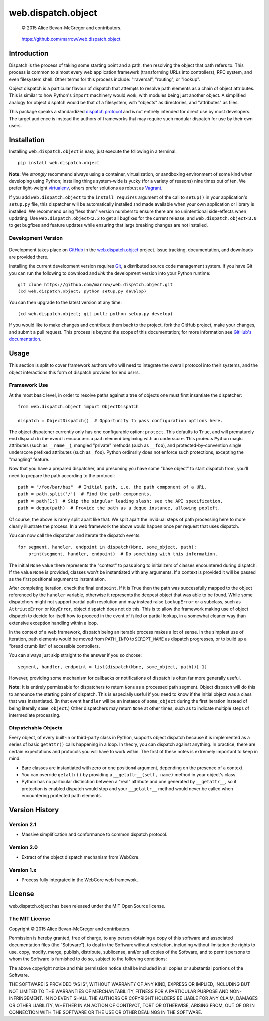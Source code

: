 ===================
web.dispatch.object
===================

    © 2015 Alice Bevan-McGregor and contributors.

..

    https://github.com/marrow/web.dispatch.object

..

    |latestversion| |downloads| |masterstatus| |mastercover| |issuecount|



Introduction
============

Dispatch is the process of taking some starting point and a path, then resolving the object that path refers to. This
process is common to almost every web application framework (transforming URLs into controllers), RPC system, and even
filesystem shell. Other terms for this process include: "traversal", "routing", or "lookup".

Object dispatch is a particular flavour of dispatch that attempts to resolve path elements as a chain of object
attributes.  This is similar to how Python's ``import`` machinery would work, with modules being just another object.
A simplified analogy for object dispatch would be that of a filesystem, with "objects" as directories, and
"attributes" as files.

This package speaks a standardized `dispatch protocol <https://github.com/marrow/WebCore/wiki/Dispatch-Protocol>`_ and
is not entirely intended for direct use by most developers. The target audience is instead the authors of frameworks
that may require such modular dispatch for use by their own users.


Installation
============

Installing ``web.dispatch.object`` is easy, just execute the following in a terminal::

    pip install web.dispatch.object

**Note:** We *strongly* recommend always using a container, virtualization, or sandboxing environment of some kind when
developing using Python; installing things system-wide is yucky (for a variety of reasons) nine times out of ten.  We
prefer light-weight `virtualenv <https://virtualenv.pypa.io/en/latest/virtualenv.html>`_, others prefer solutions as
robust as `Vagrant <http://www.vagrantup.com>`_.

If you add ``web.dispatch.object`` to the ``install_requires`` argument of the call to ``setup()`` in your
application's ``setup.py`` file, this dispatcher will be automatically installed and made available when your own
application or library is installed.  We recommend using "less than" version numbers to ensure there are no
unintentional side-effects when updating.  Use ``web.dispatch.object<2.2`` to get all bugfixes for the current release,
and ``web.dispatch.object<3.0`` to get bugfixes and feature updates while ensuring that large breaking changes are not
installed.


Development Version
-------------------

    |developstatus| |developcover|

Development takes place on `GitHub <https://github.com/>`_ in the 
`web.dispatch.object <https://github.com/marrow/web.dispatch.object/>`_ project.  Issue tracking, documentation, and
downloads are provided there.

Installing the current development version requires `Git <http://git-scm.com/>`_, a distributed source code management
system.  If you have Git you can run the following to download and *link* the development version into your Python
runtime::

    git clone https://github.com/marrow/web.dispatch.object.git
    (cd web.dispatch.object; python setup.py develop)

You can then upgrade to the latest version at any time::

    (cd web.dispatch.object; git pull; python setup.py develop)

If you would like to make changes and contribute them back to the project, fork the GitHub project, make your changes,
and submit a pull request.  This process is beyond the scope of this documentation; for more information see
`GitHub's documentation <http://help.github.com/>`_.


Usage
=====

This section is split to cover framework authors who will need to integrate the overall protocol into their systems,
and the object interactions this form of dispatch provides for end users.


Framework Use
-------------

At the most basic level, in order to resolve paths against a tree of objects one must first insantiate the dispatcher::

    from web.dispatch.object import ObjectDispatch
    
    dispatch = ObjectDispatch()  # Opportunity to pass configuration options here.

The object dispatcher currently only has one configurable option: ``protect``. This defaults to ``True``, and will
prematurely end dispatch in the event it encounters a path element beginning with an underscore. This protects Python
magic attributes (such as ``__name__``), mangled "private" methods (such as ``__foo``), and protected-by-convention
single underscore prefixed attributes (such as ``_foo``). Python ordinarily does not enforce such protections,
excepting the "mangling" feature.

Now that you have a prepared dispatcher, and presuming you have some "base object" to start dispatch from, you'll need
to prepare the path according to the protocol::

    path = "/foo/bar/baz"  # Initial path, i.e. the path component of a URL.
    path = path.split('/')  # Find the path components.
    path = path[1:]  # Skip the singular leading slash; see the API specification.
    path = deque(path)  # Provide the path as a deque instance, allowing popleft.

Of course, the above is rarely split apart like that. We split apart the invidiual steps of path processing here to
more clearly illustrate the process. In a web framework the above would happen once per request that uses dispatch.

You can now call the dispatcher and iterate the dispatch events::

    for segment, handler, endpoint in dispatch(None, some_object, path):
        print(segment, handler, endpoint)  # Do something with this information.

The initial ``None`` value there represents the "context" to pass along to initializers of classes encountered during
dispatch.  If the value ``None`` is provided, classes won't be instantiated with any arguments. If a context is
provided it will be passed as the first positional argument to instantiation.

After completing iteration, check the final ``endpoint``.  If it is ``True`` then the path was successfully mapped to
the object referenced by the ``handler`` variable, otherwise it represents the deepest object that was able to be
found. While some dispatchers might not support partial path resolution and may instead raise ``LookupError`` or a
subclass, such as ``AttriuteError`` or ``KeyError``, object dispatch does not do this. This is to allow the framework
making use of object dispatch to decide for itself how to proceed in the event of failed or partial lookup, in a
somewhat cleaner way than extensive exception handling within a loop.

In the context of a web framework, dispatch being an iterable process makes a lot of sense. In the simplest use of
iteration, path elements would be moved from ``PATH_INFO`` to ``SCRIPT_NAME`` as dispatch progresses, or to build up a
"bread crumb list" of accessible controllers.

You can always just skip straight to the answer if you so choose::

    segment, handler, endpoint = list(dispatch(None, some_object, path))[-1]

However, providing some mechanism for callbacks or notifications of dispatch is often far more generally useful.

**Note:** It is entirely permissable for dispatchers to return ``None`` as a processed path segment. Object dispatch
will do this to announce the starting point of dispatch. This is especially useful if you need to know if the initial
object was a class that was instantiated.  (In that event ``handler`` will be an instance of ``some_object`` during
the first iteration instead of being literally ``some_object``.)  Other dispatchers may return ``None`` at other
times, such as to indicate multiple steps of intermediate processing.


Dispatchable Objects
--------------------

Every object, of every built-in or third-party class in Python, supports object dispatch because it is implemented as
a series of basic ``getattr()`` calls happening in a loop. In theory, you can dispatch against anything. In practice,
there are certain expectations and protocols you will have to work within. The first of these notes is extremely
important to keep in mind:

* Bare classes are instantiated with zero or one positional argument, depending on the presence of a context.
* You can override ``getattr()`` by providing a ``__getattr__(self, name)`` method in your object's class.
* Python has no particular distinction between a "real" attribute and one generated by ``__getattr__``, so if
  protection is enabled dispatch would stop and your ``__getattr__`` method would never be called when
  encountering protected path elements.
  


Version History
===============

Version 2.1
-----------

* Massive simplification and conformance to common dispatch protocol.

Version 2.0
-----------

* Extract of the object dispatch mechanism from WebCore.

Version 1.x
-----------

* Process fully integrated in the WebCore web framework.


License
=======

web.dispatch.object has been released under the MIT Open Source license.

The MIT License
---------------

Copyright © 2015 Alice Bevan-McGregor and contributors.

Permission is hereby granted, free of charge, to any person obtaining a copy of this software and associated
documentation files (the “Software”), to deal in the Software without restriction, including without limitation the
rights to use, copy, modify, merge, publish, distribute, sublicense, and/or sell copies of the Software, and to permit
persons to whom the Software is furnished to do so, subject to the following conditions:

The above copyright notice and this permission notice shall be included in all copies or substantial portions of the
Software.

THE SOFTWARE IS PROVIDED “AS IS”, WITHOUT WARRANTY OF ANY KIND, EXPRESS OR IMPLIED, INCLUDING BUT NOT LIMITED TO THE
WARRANTIES OF MERCHANTABILITY, FITNESS FOR A PARTICULAR PURPOSE AND NON-INFRINGEMENT. IN NO EVENT SHALL THE AUTHORS OR
COPYRIGHT HOLDERS BE LIABLE FOR ANY CLAIM, DAMAGES OR OTHER LIABILITY, WHETHER IN AN ACTION OF CONTRACT, TORT OR
OTHERWISE, ARISING FROM, OUT OF OR IN CONNECTION WITH THE SOFTWARE OR THE USE OR OTHER DEALINGS IN THE SOFTWARE.


.. |masterstatus| image:: http://img.shields.io/travis/marrow/web.dispatch.object/master.svg?style=flat
    :target: https://travis-ci.org/marrow/web.dispatch.object
    :alt: Release Build Status

.. |developstatus| image:: http://img.shields.io/travis/marrow/web.dispatch.object/develop.svg?style=flat
    :target: https://travis-ci.org/marrow/web.dispatch.object
    :alt: Development Build Status

.. |latestversion| image:: http://img.shields.io/pypi/v/web.dispatch.object.svg?style=flat
    :target: https://pypi.python.org/pypi/web.dispatch.object
    :alt: Latest Version

.. |downloads| image:: http://img.shields.io/pypi/dw/web.dispatch.object.svg?style=flat
    :target: https://pypi.python.org/pypi/web.dispatch.object
    :alt: Downloads per Week

.. |mastercover| image:: http://img.shields.io/coveralls/marrow/web.dispatch.object/master.svg?style=flat
    :target: https://travis-ci.org/marrow/web.dispatch.object
    :alt: Release Test Coverage

.. |developcover| image:: http://img.shields.io/coveralls/marrow/web.dispatch.object/develop.svg?style=flat
    :target: https://travis-ci.org/marrow/web.dispatch.object
    :alt: Development Test Coverage

.. |issuecount| image:: http://img.shields.io/github/issues/marrow/web.dispatch.object.svg?style=flat
    :target: https://github.com/marrow/web.dispatch.object/issues
    :alt: Github Issues

.. |cake| image:: http://img.shields.io/badge/cake-lie-1b87fb.svg?style=flat
